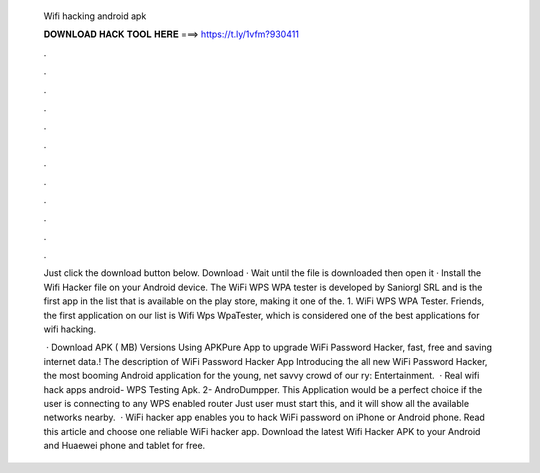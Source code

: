   Wifi hacking android apk
  
  
  
  𝐃𝐎𝐖𝐍𝐋𝐎𝐀𝐃 𝐇𝐀𝐂𝐊 𝐓𝐎𝐎𝐋 𝐇𝐄𝐑𝐄 ===> https://t.ly/1vfm?930411
  
  
  
  .
  
  
  
  .
  
  
  
  .
  
  
  
  .
  
  
  
  .
  
  
  
  .
  
  
  
  .
  
  
  
  .
  
  
  
  .
  
  
  
  .
  
  
  
  .
  
  
  
  .
  
  Just click the download button below. Download · Wait until the file is downloaded then open it · Install the Wifi Hacker  file on your Android device. The WiFi WPS WPA tester is developed by Saniorgl SRL and is the first app in the list that is available on the play store, making it one of the. 1. WiFi WPS WPA Tester. Friends, the first application on our list is Wifi Wps WpaTester, which is considered one of the best applications for wifi hacking.
  
   · Download APK ( MB) Versions Using APKPure App to upgrade WiFi Password Hacker, fast, free and saving internet data.! The description of WiFi Password Hacker App Introducing the all new WiFi Password Hacker, the most booming Android application for the young, net savvy crowd of our ry: Entertainment.  · Real wifi hack apps android- WPS Testing Apk. 2- AndroDumpper. This Application would be a perfect choice if the user is connecting to any WPS enabled router Just user must start this, and it will show all the available networks nearby.  · WiFi hacker app enables you to hack WiFi password on iPhone or Android phone. Read this article and choose one reliable WiFi hacker app. Download the latest Wifi Hacker APK to your Android and Huaewei phone and tablet for free.
